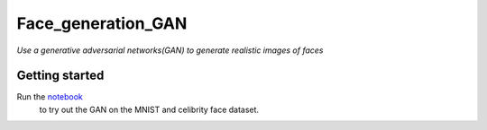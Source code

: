 ===================
Face_generation_GAN
===================

*Use a generative adversarial networks(GAN) to generate realistic images of faces*

Getting started
---------------

Run the `notebook <https://github.com/AdmcCarthy/Face_generation_GAN/blob/master/dlnd_face_generation.ipynb>`_
 to try out the GAN on the MNIST and celibrity face dataset.

.. image:: resources/images/face_1.png

.. image:: resources/images/face_2.png

.. image:: resources/images/face_3.png

.. image:: resources/images/face_4.png
